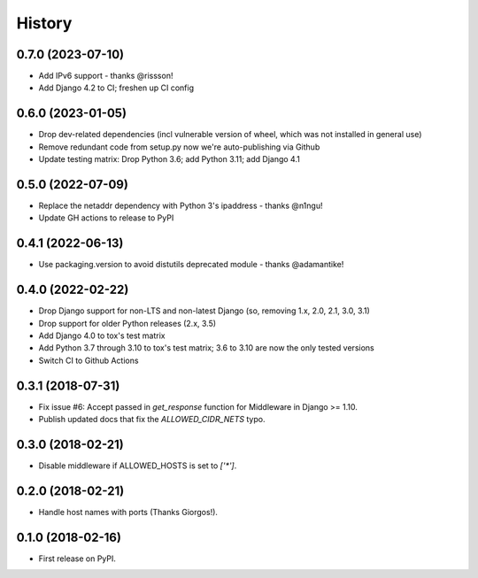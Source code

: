 .. :changelog:

History
-------

0.7.0 (2023-07-10)
++++++++++++++++++

* Add IPv6 support - thanks @rissson!
* Add Django 4.2 to CI; freshen up CI config


0.6.0 (2023-01-05)
++++++++++++++++++

* Drop dev-related dependencies (incl vulnerable version of wheel, which was not installed in general use)
* Remove redundant code from setup.py now we're auto-publishing via Github
* Update testing matrix: Drop Python 3.6; add Python 3.11; add Django 4.1

0.5.0 (2022-07-09)
++++++++++++++++++

* Replace the netaddr dependency with Python 3's ipaddress - thanks @n1ngu!
* Update GH actions to release to PyPI

0.4.1 (2022-06-13)
++++++++++++++++++

* Use packaging.version to avoid distutils deprecated module - thanks @adamantike!

0.4.0 (2022-02-22)
++++++++++++++++++

* Drop Django support for non-LTS and non-latest Django (so, removing 1.x, 2.0, 2.1, 3.0, 3.1)
* Drop support for older Python releases (2.x, 3.5)
* Add Django 4.0 to tox's test matrix
* Add Python 3.7 through 3.10 to tox's test matrix; 3.6 to 3.10 are now the only tested versions
* Switch CI to Github Actions

0.3.1 (2018-07-31)
++++++++++++++++++

* Fix issue #6: Accept passed in `get_response` function for Middleware in Django >= 1.10.
* Publish updated docs that fix the `ALLOWED_CIDR_NETS` typo.

0.3.0 (2018-02-21)
++++++++++++++++++

* Disable middleware if ALLOWED_HOSTS is set to `['*']`.

0.2.0 (2018-02-21)
++++++++++++++++++

* Handle host names with ports (Thanks Giorgos!).

0.1.0 (2018-02-16)
++++++++++++++++++

* First release on PyPI.
